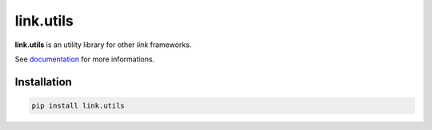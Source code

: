 link.utils
==========

**link.utils** is an utility library for other *link* frameworks.

See documentation_ for more informations.

.. _documentation: https://linkutils.readthedocs.io

.. image:: https://img.shields.io/pypi/l/link.utils.svg?style=flat-square
   :target: https://pypi.python.org/pypi/link.utils/
   :alt: License

.. image:: https://img.shields.io/pypi/status/link.utils.svg?style=flat-square
   :target: https://pypi.python.org/pypi/link.utils/
   :alt: Development Status

.. image:: https://img.shields.io/pypi/v/link.utils.svg?style=flat-square
   :target: https://pypi.python.org/pypi/link.utils/
   :alt: Latest release

.. image:: https://img.shields.io/pypi/pyversions/link.utils.svg?style=flat-square
   :target: https://pypi.python.org/pypi/link.utils/
   :alt: Supported Python versions

.. image:: https://img.shields.io/pypi/implementation/link.utils.svg?style=flat-square
   :target: https://pypi.python.org/pypi/link.utils/
   :alt: Supported Python implementations

.. image:: https://img.shields.io/pypi/wheel/link.utils.svg?style=flat-square
   :target: https://travis-ci.org/linkdd/link.utils
   :alt: Download format

.. image:: https://travis-ci.org/linkdd/link.utils.svg?branch=master&style=flat-square
   :target: https://travis-ci.org/linkdd/link.utils
   :alt: Build status

.. image:: https://coveralls.io/repos/github/linkdd/link.utils/badge.png?style=flat-square
   :target: https://coveralls.io/r/linkdd/link.utils
   :alt: Code test coverage

.. image:: https://img.shields.io/pypi/dm/link.utils.svg?style=flat-square
   :target: https://pypi.python.org/pypi/link.utils/
   :alt: Downloads

.. image:: https://landscape.io/github/linkdd/link.utils/master/landscape.svg?style=flat-square
   :target: https://landscape.io/github/linkdd/link.utils/master
   :alt: Code Health

.. image:: https://www.quantifiedcode.com/api/v1/project/3f313d6b78834bc38f0f3538b1ef381e/badge.svg
  :target: https://www.quantifiedcode.com/app/project/3f313d6b78834bc38f0f3538b1ef381e
  :alt: Code issues

Installation
------------

.. code-block:: text

   pip install link.utils

